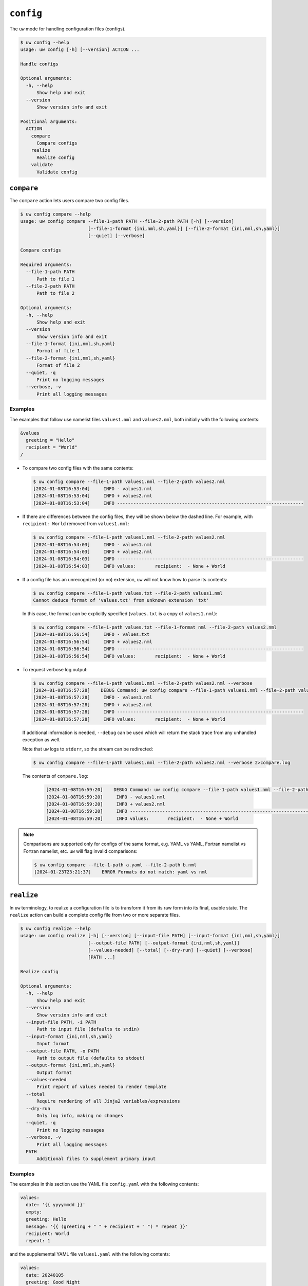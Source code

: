 ``config``
==========

The ``uw`` mode for handling configuration files (configs).

.. code-block:: text

   $ uw config --help
   usage: uw config [-h] [--version] ACTION ...

   Handle configs

   Optional arguments:
     -h, --help
         Show help and exit
     --version
         Show version info and exit

   Positional arguments:
     ACTION
       compare
         Compare configs
       realize
         Realize config
       validate
         Validate config

.. _cli_config_compare_examples:

``compare``
-----------

The ``compare`` action lets users compare two config files.

.. code-block:: text

   $ uw config compare --help
   usage: uw config compare --file-1-path PATH --file-2-path PATH [-h] [--version]
                            [--file-1-format {ini,nml,sh,yaml}] [--file-2-format {ini,nml,sh,yaml}]
                            [--quiet] [--verbose]

   Compare configs

   Required arguments:
     --file-1-path PATH
         Path to file 1
     --file-2-path PATH
         Path to file 2

   Optional arguments:
     -h, --help
         Show help and exit
     --version
         Show version info and exit
     --file-1-format {ini,nml,sh,yaml}
         Format of file 1
     --file-2-format {ini,nml,sh,yaml}
         Format of file 2
     --quiet, -q
         Print no logging messages
     --verbose, -v
         Print all logging messages

Examples
^^^^^^^^

The examples that follow use namelist files ``values1.nml`` and ``values2.nml``, both initially with the following contents:

.. code-block:: fortran

   &values
     greeting = "Hello"
     recipient = "World"
   /

* To compare two config files with the same contents:

  .. code-block:: text

     $ uw config compare --file-1-path values1.nml --file-2-path values2.nml
     [2024-01-08T16:53:04]     INFO - values1.nml
     [2024-01-08T16:53:04]     INFO + values2.nml
     [2024-01-08T16:53:04]     INFO ---------------------------------------------------------------------

* If there are differences between the config files, they will be shown below the dashed line. For example, with ``recipient: World`` removed from ``values1.nml``:

  .. code-block:: text

     $ uw config compare --file-1-path values1.nml --file-2-path values2.nml
     [2024-01-08T16:54:03]     INFO - values1.nml
     [2024-01-08T16:54:03]     INFO + values2.nml
     [2024-01-08T16:54:03]     INFO ---------------------------------------------------------------------
     [2024-01-08T16:54:03]     INFO values:       recipient:  - None + World

* If a config file has an unrecognized (or no) extension, ``uw`` will not know how to parse its contents:

  .. code-block:: text

     $ uw config compare --file-1-path values.txt --file-2-path values1.nml
     Cannot deduce format of 'values.txt' from unknown extension 'txt'

  In this case, the format can be explicitly specified (``values.txt`` is a copy of ``values1.nml``):

  .. code-block:: text

     $ uw config compare --file-1-path values.txt --file-1-format nml --file-2-path values2.nml
     [2024-01-08T16:56:54]     INFO - values.txt
     [2024-01-08T16:56:54]     INFO + values2.nml
     [2024-01-08T16:56:54]     INFO ---------------------------------------------------------------------
     [2024-01-08T16:56:54]     INFO values:       recipient:  - None + World

* To request verbose log output:

  .. code-block:: text

     $ uw config compare --file-1-path values1.nml --file-2-path values2.nml --verbose
     [2024-01-08T16:57:28]    DEBUG Command: uw config compare --file-1-path values1.nml --file-2-path values2.nml --verbose
     [2024-01-08T16:57:28]     INFO - values1.nml
     [2024-01-08T16:57:28]     INFO + values2.nml
     [2024-01-08T16:57:28]     INFO ---------------------------------------------------------------------
     [2024-01-08T16:57:28]     INFO values:       recipient:  - None + World

  If additional information is needed, ``--debug`` can be used which will return the stack trace from any unhandled exception as well.

  Note that ``uw`` logs to ``stderr``, so the stream can be redirected:

  .. code-block:: text

     $ uw config compare --file-1-path values1.nml --file-2-path values2.nml --verbose 2>compare.log

  The contents of ``compare.log``:

   .. code-block:: text

      [2024-01-08T16:59:20]    DEBUG Command: uw config compare --file-1-path values1.nml --file-2-path values2.nml --verbose
      [2024-01-08T16:59:20]     INFO - values1.nml
      [2024-01-08T16:59:20]     INFO + values2.nml
      [2024-01-08T16:59:20]     INFO ---------------------------------------------------------------------
      [2024-01-08T16:59:20]     INFO values:       recipient:  - None + World

.. note:: Comparisons are supported only for configs of the same format, e.g. YAML vs YAML, Fortran namelist vs Fortran namelist, etc. ``uw`` will flag invalid comparisons:

   .. code-block:: text

      $ uw config compare --file-1-path a.yaml --file-2-path b.nml
      [2024-01-23T23:21:37]    ERROR Formats do not match: yaml vs nml

.. _cli_config_realize_examples:

``realize``
-----------

In ``uw`` terminology, to realize a configuration file is to transform it from its raw form into its final, usable state. The ``realize`` action can build a complete config file from two or more separate files.

.. code-block:: text

   $ uw config realize --help
   usage: uw config realize [-h] [--version] [--input-file PATH] [--input-format {ini,nml,sh,yaml}]
                            [--output-file PATH] [--output-format {ini,nml,sh,yaml}]
                            [--values-needed] [--total] [--dry-run] [--quiet] [--verbose]
                            [PATH ...]

   Realize config

   Optional arguments:
     -h, --help
         Show help and exit
     --version
         Show version info and exit
     --input-file PATH, -i PATH
         Path to input file (defaults to stdin)
     --input-format {ini,nml,sh,yaml}
         Input format
     --output-file PATH, -o PATH
         Path to output file (defaults to stdout)
     --output-format {ini,nml,sh,yaml}
         Output format
     --values-needed
         Print report of values needed to render template
     --total
         Require rendering of all Jinja2 variables/expressions
     --dry-run
         Only log info, making no changes
     --quiet, -q
         Print no logging messages
     --verbose, -v
         Print all logging messages
     PATH
         Additional files to supplement primary input

Examples
^^^^^^^^

The examples in this section use the YAML file ``config.yaml`` with the following contents:

.. code-block:: yaml

   values:
     date: '{{ yyyymmdd }}'
     empty:
     greeting: Hello
     message: '{{ (greeting + " " + recipient + " ") * repeat }}'
     recipient: World
     repeat: 1

and the supplemental YAML file ``values1.yaml`` with the following contents:

.. code-block:: yaml

   values:
     date: 20240105
     greeting: Good Night
     recipient: Moon
     repeat: 2

and an additional supplemental YAML file ``values2.yaml`` with the following contents:

.. code-block:: yaml

   values:
     empty: false
     repeat: 3

* To show the values in the input config file that have unrendered Jinja2 variables/expressions or empty keys:

  .. code-block:: text

     $ uw config realize --input-file config.yaml --output-format yaml --values-needed
     [2024-01-23T22:28:40]     INFO Keys that are complete:
     [2024-01-23T22:28:40]     INFO     values
     [2024-01-23T22:28:40]     INFO     values.greeting
     [2024-01-23T22:28:40]     INFO     values.message
     [2024-01-23T22:28:40]     INFO     values.recipient
     [2024-01-23T22:28:40]     INFO     values.repeat
     [2024-01-23T22:28:40]     INFO
     [2024-01-23T22:28:40]     INFO Keys with unrendered Jinja2 variables/expressions:
     [2024-01-23T22:28:40]     INFO     values.date: {{ yyyymmdd }}
     [2024-01-23T22:28:40]     INFO
     [2024-01-23T22:28:40]     INFO Keys that are set to empty:
     [2024-01-23T22:28:40]     INFO     values.empty

* To realize the config to ``stdout``, a target output format must be explicitly specified:

  .. code-block:: text

     $ uw config realize --input-file config.yaml --output-format yaml
     values:
       date: '{{ yyyymmdd }}'
       empty: null
       greeting: Hello
       message: 'Hello World '
       recipient: World
       repeat: 1

  Shell redirection via ``|``, ``>``, et al. may also be used to stream output to a file, another process, etc.

* Values in the input file can be overridden via one or more supplemental files specified as positional arguments. Priority increases from left to right.

  .. code-block:: text

     $ uw config realize --input-file config.yaml --output-format yaml values1.yaml values2.yaml
     values:
       date: 20240105
       empty: false
       greeting: Good Night
       message: 'Good Night Moon Good Night Moon Good Night Moon '
       recipient: Moon
       repeat: 3

* To realize the config to a file via command-line argument:

  .. code-block:: text

     $ uw config realize --input-file config.yaml --output-file realized.yaml values1.yaml

  The contents of ``realized.yaml``:

  .. code-block:: yaml

     values:
       date: 20240105
       empty: null
       greeting: Good Night
       message: 'Good Night Moon Good Night Moon '
       recipient: Moon
       repeat: 2

* By default, variables/expressions that cannot be rendered are passed through unchanged in the output. For example, given config file ``config.yaml`` with contents

  .. code-block:: yaml

     roses: "{{ color1 }}"
     violets: "{{ color2 }}"
     color1: red

  .. code-block:: text

     $ uw config realize --input-file config.yaml --output-format yaml values.yaml
     roses: red
     violets: '{{ color2 }}'
     color1: red
     $ echo $?
     0

  Adding the ``--total`` flag, however, requires ``uw`` to totally realize the config, and to exit with error status if it cannot:

  .. code-block:: text

     $ uw config realize --input-file config.yaml --output-format yaml values.yaml --total
     [2024-04-02T00:53:04]    ERROR Config could not be realized. Try with --values-needed for details.
     $ echo $?
     1

* Realization of individual values is all-or-nothing. If a single value contains a mix of renderable and unrenderable variables/expressions, then the entire value remains unrealized. For example, given ``config.yaml`` with contents

  .. code-block:: yaml

     roses: "{{ color1 }} or {{ color2 }}"
     color1: red

  .. code-block:: text

     $ uw config realize --input-file config.yaml --output-format yaml
     roses: '{{ color1 }} or {{ color2 }}'
     color1: red

* With the ``--dry-run`` flag specified, nothing is written to ``stdout`` (or to a file if ``--output-file`` is specified), but a report of what would have been written is logged to ``stderr``:

  .. code-block:: text

     $ uw config realize --input-file config.yaml --output-file realized.yaml --dry-run values1.yaml
     [2024-01-23T22:31:08]     INFO values:
     [2024-01-23T22:31:08]     INFO   date: 20240105
     [2024-01-23T22:31:08]     INFO   empty: null
     [2024-01-23T22:31:08]     INFO   greeting: Good Night
     [2024-01-23T22:31:08]     INFO   message: 'Good Night Moon Good Night Moon '
     [2024-01-23T22:31:08]     INFO   recipient: Moon
     [2024-01-23T22:31:08]     INFO   repeat: 2

* If an input file is read alone from ``stdin``, ``uw`` will not know how to parse its contents:

  .. code-block:: text

     $ cat config.yaml | uw config realize --output-file realized.yaml values1.yaml
     Specify --input-format when --input-file is not specified

* To read the config from ``stdin`` and realize to ``stdout``:

  .. code-block:: text

     $ cat config.yaml | uw config realize --input-format yaml --output-format yaml values1.yaml
     values:
       date: 20240105
       empty: null
       greeting: Good Night
       message: 'Good Night Moon Good Night Moon '
       recipient: Moon
       repeat: 2

* If the config file has an unrecognized (or no) extension, ``uw`` will not know how to parse its contents:

  .. code-block:: text

     $ uw config realize --input-file config.txt --output-format yaml values1.yaml
     Cannot deduce format of 'config.txt' from unknown extension 'txt'

  In this case, the format can be explicitly specified  (``config.txt`` is a copy of ``config.yaml``):

  .. code-block:: text

     $ uw config realize --input-file config.txt --input-format yaml --output-format yaml values1.yaml
     values:
       date: 20240105
       empty: null
       greeting: Good Night
       message: 'Good Night Moon Good Night Moon '
       recipient: Moon
       repeat: 2

* To request verbose log output:

  .. code-block:: text

     $ uw config realize --input-file config.yaml --output-format yaml --verbose values1.yaml
     [2024-01-23T22:59:58]    DEBUG Command: uw config realize --input-file config.yaml --output-format yaml --verbose values1.yaml
     [2024-01-23T22:59:58]    DEBUG Before update, config has depth 2
     [2024-01-23T22:59:58]    DEBUG Supplemental config has depth 2
     [2024-01-23T22:59:58]    DEBUG After update, config has depth 2
     [2024-01-23T22:59:58]    DEBUG Dereferencing, current value:
     [2024-01-23T22:59:58]    DEBUG   values:
     [2024-01-23T22:59:58]    DEBUG     date: 20240105
     [2024-01-23T22:59:58]    DEBUG     empty: null
     [2024-01-23T22:59:58]    DEBUG     greeting: Good Night
     [2024-01-23T22:59:58]    DEBUG     message: '{{ (greeting + " " + recipient + " ") * repeat }}'
     [2024-01-23T22:59:58]    DEBUG     recipient: Moon
     [2024-01-23T22:59:58]    DEBUG     repeat: 2
     ...
     [2024-01-23T22:59:58]    DEBUG Dereferencing, final value:
     [2024-01-23T22:59:58]    DEBUG   values:
     [2024-01-23T22:59:58]    DEBUG     date: 20240105
     [2024-01-23T22:59:58]    DEBUG     empty: null
     [2024-01-23T22:59:58]    DEBUG     greeting: Good Night
     [2024-01-23T22:59:58]    DEBUG     message: 'Good Night Moon Good Night Moon '
     [2024-01-23T22:59:58]    DEBUG     recipient: Moon
     [2024-01-23T22:59:58]    DEBUG     repeat: 2
     values:
       date: 20240105
       empty: null
       greeting: Good Night
       message: 'Good Night Moon Good Night Moon '
       recipient: Moon
       repeat: 2

  Note that ``uw`` logs to ``stderr`` and writes non-log output to ``stdout``, so the streams can be redirected separately:

  .. code-block:: text

     $ uw config realize --input-file config.yaml --output-format yaml --verbose values1.yaml >realized.yaml 2>realized.log

  The contents of ``realized.yaml``:

  .. code-block:: yaml

     values:
       date: 20240105
       empty: null
       greeting: Good Night
       message: 'Good Night Moon Good Night Moon '
       recipient: Moon
       repeat: 2

  The contents of ``realized.log``:

  .. code-block:: text

     [2024-01-23T23:01:23]    DEBUG Command: uw config realize --input-file config.yaml --output-format yaml --verbose values1.yaml
     [2024-01-23T23:01:23]    DEBUG Before update, config has depth 2
     [2024-01-23T23:01:23]    DEBUG Supplemental config has depth 2
     [2024-01-23T23:01:23]    DEBUG After update, config has depth 2
     [2024-01-23T23:01:23]    DEBUG Dereferencing, current value:
     [2024-01-23T23:01:23]    DEBUG   values:
     [2024-01-23T23:01:23]    DEBUG     date: 20240105
     [2024-01-23T23:01:23]    DEBUG     empty: null
     [2024-01-23T23:01:23]    DEBUG     greeting: Good Night
     [2024-01-23T23:01:23]    DEBUG     message: '{{ (greeting + " " + recipient + " ") * repeat }}'
     [2024-01-23T23:01:23]    DEBUG     recipient: Moon
     [2024-01-23T23:01:23]    DEBUG     repeat: 2
     [2024-01-23T23:01:23]    DEBUG [dereference] Accepting: 20240105
     [2024-01-23T23:01:23]    DEBUG [dereference] Accepting: None
     [2024-01-23T23:01:23]    DEBUG [dereference] Rendering: Good Night
     [2024-01-23T23:01:23]    DEBUG [dereference] Rendered: Good Night
     [2024-01-23T23:01:23]    DEBUG [dereference] Rendering: {{ (greeting + " " + recipient + " ") * repeat }}
     [2024-01-23T23:01:23]    DEBUG [dereference] Rendered: Good Night Moon Good Night Moon
     [2024-01-23T23:01:23]    DEBUG [dereference] Rendering: Moon
     [2024-01-23T23:01:23]    DEBUG [dereference] Rendered: Moon
     [2024-01-23T23:01:23]    DEBUG [dereference] Accepting: 2
     ...
     [2024-01-23T23:01:23]    DEBUG Dereferencing, final value:
     [2024-01-23T23:01:23]    DEBUG   values:
     [2024-01-23T23:01:23]    DEBUG     date: 20240105
     [2024-01-23T23:01:23]    DEBUG     empty: null
     [2024-01-23T23:01:23]    DEBUG     greeting: Good Night
     [2024-01-23T23:01:23]    DEBUG     message: 'Good Night Moon Good Night Moon '
     [2024-01-23T23:01:23]    DEBUG     recipient: Moon
     [2024-01-23T23:01:23]    DEBUG     repeat: 2

.. note:: Combining configs with incompatible depths is not supported. ``ini`` and ``nml`` configs are depth-2, as they organize their key-value pairs (one level) under top-level sections or namelists (a second level). ``sh`` configs are depth-1, and ``yaml`` configs have arbitrary depth.

   For example, when attempting to generate a ``sh`` config from a depth-2 ``yaml``:

   .. code-block:: text

      $ uw config realize --input-file config.yaml --output-format sh
      [2024-01-23T23:02:42]    ERROR Cannot realize depth-2 config to type-'sh' config
      Cannot realize depth-2 config to type-'sh' config

.. note:: In recognition of the different sets of value types representable in each config format, ``uw`` supports two format-combination schemes:

   1. **Output matches input:** The format of the output config matches that of the input config.
   2. **YAML:** YAML is accepted as either input or output with any other format. In the worst case, values always have a string representation, but note that, for example, the string representation of a YAML sequence (Python ``list``) in an INI output config may not be useful.

   In all cases, any supplemental configs must be in the same format as the input config and must have recognized extensions.

   ``uw`` considers invalid combination requests errors:

   .. code-block:: text

      $ uw config realize --input-file b.nml --output-file a.ini
      Accepted output formats for input format nml are nml or yaml

   .. code-block:: text

      $ uw config realize --input-file a.yaml --output-file c.yaml b.nml
      Supplemental config #1 format nml must match input format yaml

.. _cli_config_validate_examples:

``validate``
------------

The ``validate`` action ensures that a given config file is structured properly.

.. code-block:: text

   $ uw config validate --help
   usage: uw config validate --schema-file PATH [-h] [--version] [--input-file PATH] [--quiet]
                             [--verbose]

   Validate config

   Required arguments:
     --schema-file PATH
         Path to schema file to use for validation

   Optional arguments:
     -h, --help
         Show help and exit
     --version
         Show version info and exit
     --input-file PATH, -i PATH
         Path to input file (defaults to stdin)
     --quiet, -q
         Print no logging messages
     --verbose, -v
         Print all logging messages

Examples
^^^^^^^^

The examples that follow use the :json-schema:`JSON Schema<understanding-json-schema/reference>` file ``schema.jsonschema`` with the following contents:

.. code-block:: json

   {
     "$schema": "http://json-schema.org/draft-07/schema#",
     "type": "object",
     "properties": {
       "values": {
         "type": "object",
         "properties": {
           "greeting": {
             "type": "string"
           },
           "recipient": {
             "type": "string"
           }
         },
         "required": ["greeting", "recipient"],
         "additionalProperties": false
       }
     },
     "required": ["values"],
     "additionalProperties": false
   }

and the YAML file ``values.yaml`` with the following contents:

.. code-block:: yaml

   values:
     greeting: Hello
     recipient: World

* To validate a YAML config against a given JSON schema:

  .. code-block:: text

     $ uw config validate --schema-file schema.jsonschema --input-file values.yaml
     [2024-01-03T17:23:07]     INFO 0 UW schema-validation errors found

  Shell redirection via ``|``, ``>``, et al. may also be used to stream output to a file, another process, etc.

* To read the *config* from ``stdin`` and print validation results to ``stdout``:

  .. code-block:: text

     $ cat values.yaml | uw config validate --schema-file schema.jsonschema
     [2024-01-03T17:26:29]     INFO 0 UW schema-validation errors found

* However, reading the *schema* from ``stdin`` is **not** supported:

  .. code-block:: text

     $ cat schema.jsonschema | uw config validate --input-file values.yaml
     uw config validate: error: the following arguments are required: --schema-file

* If a config fails validation, differences from the schema will be displayed. For example, with ``recipient: World`` removed from ``values.yaml``:

  .. code-block:: text

     $ uw config validate --schema-file schema.jsonschema --input-file values.yaml
     [2024-01-03T17:31:19]    ERROR 1 UW schema-validation error found
     [2024-01-03T17:31:19]    ERROR 'recipient' is a required property
     [2024-01-03T17:31:19]    ERROR
     [2024-01-03T17:31:19]    ERROR Failed validating 'required' in schema['properties']['values']:
     [2024-01-03T17:31:19]    ERROR     {'additionalProperties': False,
     [2024-01-03T17:31:19]    ERROR      'properties': {'greeting': {'type': 'string'},
     [2024-01-03T17:31:19]    ERROR                     'recipient': {'type': 'string'}},
     [2024-01-03T17:31:19]    ERROR      'required': ['greeting', 'recipient'],
     [2024-01-03T17:31:19]    ERROR      'type': 'object'}
     [2024-01-03T17:31:19]    ERROR
     [2024-01-03T17:31:19]    ERROR On instance['values']:
     [2024-01-03T17:31:19]    ERROR     {'greeting': 'Hello'}

* To request verbose log output:

  .. code-block:: text

     $ uw config validate --schema-file schema.jsonschema --input-file values.yaml --verbose
     [2024-01-03T17:29:46]    DEBUG Command: uw config validate --schema-file schema.jsonschema --input-file values.yaml --verbose
     [2024-01-03T17:29:46]    DEBUG Dereferencing, initial value: {'values': {'greeting': 'Hello', 'recipient': 'World'}}
     [2024-01-03T17:29:46]    DEBUG Rendering: {'values': {'greeting': 'Hello', 'recipient': 'World'}}
     [2024-01-03T17:29:46]    DEBUG Rendering: {'greeting': 'Hello', 'recipient': 'World'}
     [2024-01-03T17:29:46]    DEBUG Rendering: Hello
     [2024-01-03T17:29:46]    DEBUG Rendering: World
     [2024-01-03T17:29:46]    DEBUG Dereferencing, final value: {'values': {'greeting': 'Hello', 'recipient': 'World'}}
     [2024-01-03T17:29:46]     INFO 0 UW schema-validation errors found

  Note that ``uw`` logs to ``stderr``, so the stream can be redirected:

  .. code-block:: text

     $ uw config validate --schema-file schema.jsonschema --input-file values.yaml --verbose 2>validate.log

  The contents of ``validate.log``:

  .. code-block:: text

     [2024-01-03T17:30:49]    DEBUG Command: uw config validate --schema-file schema.jsonschema --input-file values.yaml --verbose
     [2024-01-03T17:30:49]    DEBUG Dereferencing, initial value: {'values': {'greeting': 'Hello', 'recipient': 'World'}}
     [2024-01-03T17:30:49]    DEBUG Rendering: {'values': {'greeting': 'Hello', 'recipient': 'World'}}
     [2024-01-03T17:30:49]    DEBUG Rendering: {'greeting': 'Hello', 'recipient': 'World'}
     [2024-01-03T17:30:49]    DEBUG Rendering: Hello
     [2024-01-03T17:30:49]    DEBUG Rendering: World
     [2024-01-03T17:30:49]    DEBUG Dereferencing, final value: {'values': {'greeting': 'Hello', 'recipient': 'World'}}
     [2024-01-03T17:30:49]     INFO 0 UW schema-validation errors found
